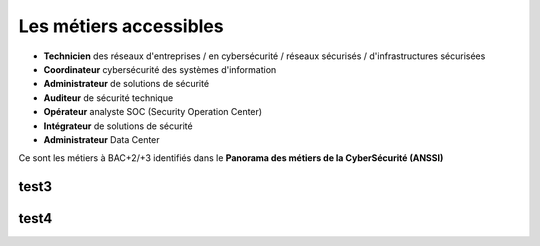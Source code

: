 .. _metiers:

Les métiers accessibles
=======================

.. meta::
   :description lang=fr: Les métiers de la CyberSécurité à BAC+2 / BAC+3

* **Technicien** des réseaux d'entreprises / en cybersécurité / réseaux sécurisés / d'infrastructures sécurisées
* **Coordinateur** cybersécurité des systèmes d'information
* **Administrateur** de solutions de sécurité
* **Auditeur** de sécurité technique
* **Opérateur** analyste SOC (Security Operation Center)
* **Intégrateur** de solutions de sécurité
* **Administrateur** Data Center

Ce sont les métiers à BAC+2/+3 identifiés dans le **Panorama des métiers de la CyberSécurité (ANSSI)** 

.. raw:: html

    <div style="text-align: center; margin-bottom: 2em;">
    <iframe width="100%" height="350" src="https://www.ssi.gouv.fr/particulier/formations/panorama-des-metiers-de-la-cybersecurite/" frameborder="0" allow="autoplay; encrypted-media" allowfullscreen></iframe>
    </div>


test3
-----

test4
-----

